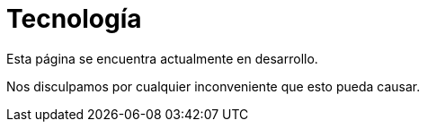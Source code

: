 :slug: sectores/tecnologia/
:category: sectores
:description: FLUID es una compañía especializada en seguridad informática, ethical hacking, pruebas de intrusión y detección de vulnerabilidades en aplicaciones con más de 18 años prestando sus servicios en el mercado colombiano. En esta página presentamos nuestras soluciones en el sector tecnológico.
:keywords: FLUID, Tecnología, Información, Seguridad, Pentesting, Soluciones.
:translate: sectors/technology/

= Tecnología

Esta página se encuentra actualmente en desarrollo.

Nos disculpamos por cualquier inconveniente que esto pueda causar.
